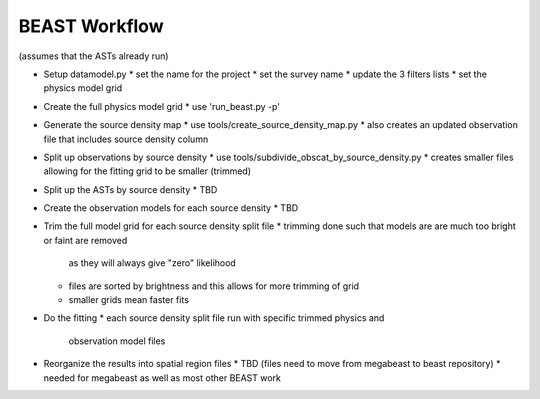 
BEAST Workflow
==============

(assumes that the ASTs already run)

- Setup datamodel.py
  * set the name for the project
  * set the survey name
  * update the 3 filters lists
  * set the physics model grid

- Create the full physics model grid
  * use 'run_beast.py -p'

- Generate the source density map
  * use tools/create_source_density_map.py
  * also creates an updated observation file that includes source density column

- Split up observations by source density
  * use tools/subdivide_obscat_by_source_density.py
  * creates smaller files allowing for the fitting grid to be smaller (trimmed)

- Split up the ASTs by source density
  * TBD

- Create the observation models for each source density
  * TBD

- Trim the full model grid for each source density split file
  * trimming done such that models are are much too bright or faint are removed
    as they will always give "zero" likelihood
  * files are sorted by brightness and this allows for more trimming of grid
  * smaller grids mean faster fits

- Do the fitting
  * each source density split file run with specific trimmed physics and 
    observation model files

- Reorganize the results into spatial region files
  * TBD (files need to move from megabeast to beast repository)
  * needed for megabeast as well as most other BEAST work
